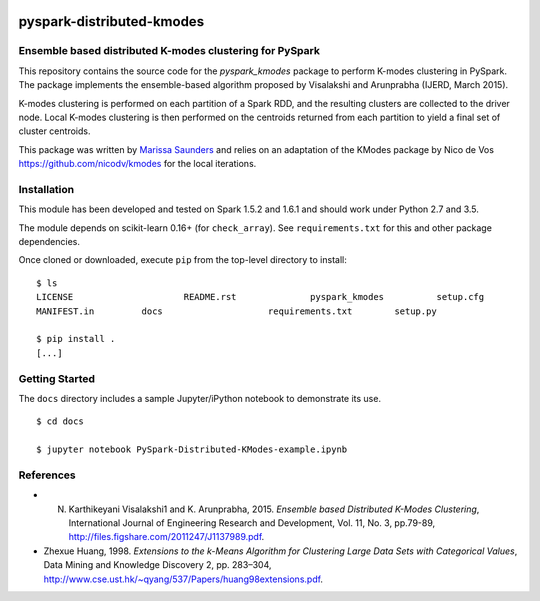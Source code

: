 .. image:: docs/images/thinkbig.png

##########################
pyspark-distributed-kmodes
##########################

Ensemble based distributed K-modes clustering for PySpark
---------------------------------------------------------

This repository contains the source code for the `pyspark_kmodes` package to perform K-modes clustering in PySpark. The package implements the ensemble-based algorithm proposed by Visalakshi and Arunprabha (IJERD, March 2015).

K-modes clustering is performed on each partition of a Spark RDD, and the resulting clusters are collected to the driver node. Local K-modes clustering is then performed on the centroids returned from each partition to yield a final set of cluster centroids.

This package was written by `Marissa Saunders <marissa.saunders@thinkbiganalytics.com>`_ and relies on an adaptation of the KModes package by Nico de Vos `https://github.com/nicodv/kmodes <https://github.com/nicodv/kmodes>`_ for the local iterations.


Installation
------------

This module has been developed and tested on Spark 1.5.2 and 1.6.1 and should work under Python 2.7 and 3.5.

The module depends on scikit-learn 0.16+ (for ``check_array``). See ``requirements.txt`` for this and other package dependencies.

Once cloned or downloaded, execute ``pip`` from the top-level directory to install:

::

    $ ls
    LICENSE			README.rst		pyspark_kmodes		setup.cfg
    MANIFEST.in		docs			requirements.txt	setup.py

    $ pip install .
    [...]


Getting Started
---------------

The ``docs`` directory includes a sample Jupyter/iPython notebook to demonstrate its use.

::

    $ cd docs

    $ jupyter notebook PySpark-Distributed-KModes-example.ipynb 


References
----------

* N. Karthikeyani Visalakshi1 and K. Arunprabha, 2015. *Ensemble based Distributed K-Modes Clustering*, International Journal of Engineering Research and Development, Vol. 11, No. 3, pp.79-89, `http://files.figshare.com/2011247/J1137989.pdf <http://files.figshare.com/2011247/J1137989.pdf>`_.

* Zhexue Huang, 1998. *Extensions to the k-Means Algorithm for Clustering Large Data Sets with Categorical Values*, Data Mining and Knowledge Discovery 2, pp. 283–304, `http://www.cse.ust.hk/~qyang/537/Papers/huang98extensions.pdf <http://www.cse.ust.hk/~qyang/537/Papers/huang98extensions.pdf>`_.
